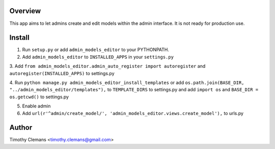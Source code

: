 Overview
========

This app aims to let admins create and edit models within the admin interface.
It is not ready for production use.

.. image:: screenshot.png

Install
=======

1. Run ``setup.py`` or add ``admin_models_editor`` to your PYTHONPATH.

2. Add ``admin_models_editor`` to ``INSTALLED_APPS`` in your ``settings.py``

3. Add ``from admin_models_editor.admin_auto_register import autoregister`` and 
``autoregister(INSTALLED_APPS)`` to settings.py

4. Run ``python manage.py admin_models_editor_install_templates`` or add 
``os.path.join(BASE_DIR, "../admin_models_editor/templates"),`` to ``TEMPLATE_DIRS``
to settings.py and add ``import os`` and ``BASE_DIR = os.getcwd()`` to settings.py

5. Enable admin

6. Add ``url(r'^admin/create_model/', 'admin_models_editor.views.create_model'),`` to urls.py

Author
======

Timothy Clemans <timothy.clemans@gmail.com>